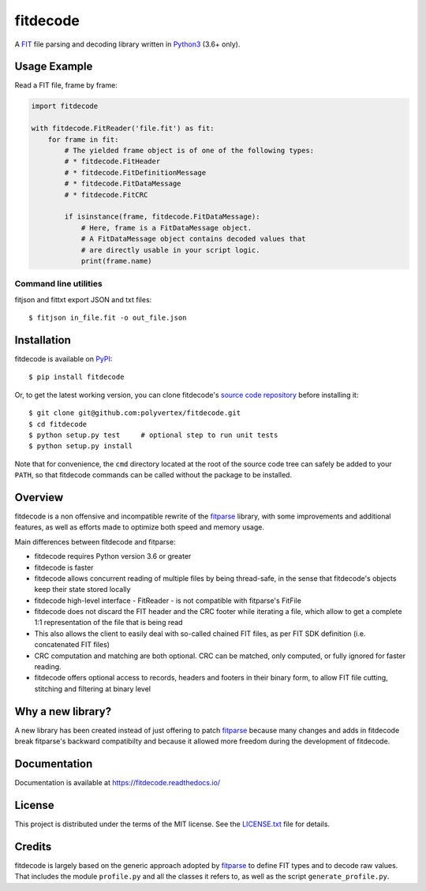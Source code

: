 =========
fitdecode
=========

.. image:: https://readthedocs.org/projects/fitdecode/badge/?version=latest
    :target: https://fitdecode.readthedocs.io/
    :alt: Latest Docs

.. image:: https://travis-ci.org/polyvertex/fitdecode.svg
    :target: https://travis-ci.org/polyvertex/fitdecode


A `FIT <https://www.thisisant.com>`_ file parsing and decoding library written in
`Python3 <https://www.python.org/>`_ (3.6+ only).


Usage Example
=============

Read a FIT file, frame by frame:

.. code:: python

    import fitdecode

    with fitdecode.FitReader('file.fit') as fit:
        for frame in fit:
            # The yielded frame object is of one of the following types:
            # * fitdecode.FitHeader
            # * fitdecode.FitDefinitionMessage
            # * fitdecode.FitDataMessage
            # * fitdecode.FitCRC

            if isinstance(frame, fitdecode.FitDataMessage):
                # Here, frame is a FitDataMessage object.
                # A FitDataMessage object contains decoded values that
                # are directly usable in your script logic.
                print(frame.name)


Command line utilities
----------------------
fitjson and fittxt export JSON and txt files::

  $ fitjson in_file.fit -o out_file.json


Installation
============

fitdecode is available on `PyPI <https://pypi.org/project/fitdecode/>`_::

    $ pip install fitdecode


Or, to get the latest working version, you can clone fitdecode's `source code
repository <https://github.com/polyvertex/fitdecode>`_ before installing it::

    $ git clone git@github.com:polyvertex/fitdecode.git
    $ cd fitdecode
    $ python setup.py test     # optional step to run unit tests
    $ python setup.py install


Note that for convenience, the ``cmd`` directory located at the root of the
source code tree can safely be added to your ``PATH``, so that fitdecode
commands can be called without the package to be installed.


Overview
========

fitdecode is a non offensive and incompatible rewrite of the fitparse_ library,
with some improvements and additional features, as well as efforts made to
optimize both speed and memory usage.

Main differences between fitdecode and fitparse:

* fitdecode requires Python version 3.6 or greater

* fitdecode is faster

* fitdecode allows concurrent reading of multiple files by being thread-safe, in
  the sense that fitdecode's objects keep their state stored locally

* fitdecode high-level interface - FitReader - is not compatible with fitparse's
  FitFile

* fitdecode does not discard the FIT header and the CRC footer while iterating
  a file, which allow to get a complete 1:1 representation of the file that is
  being read

* This also allows the client to easily deal with so-called chained FIT files,
  as per FIT SDK definition (i.e. concatenated FIT files)

* CRC computation and matching are both optional. CRC can be matched, only
  computed, or fully ignored for faster reading.

* fitdecode offers optional access to records, headers and footers in their
  binary form, to allow FIT file cutting, stitching and filtering at binary
  level


Why a new library?
==================

A new library has been created instead of just offering to patch fitparse_
because many changes and adds in fitdecode break fitparse's backward
compatibilty and because it allowed more freedom during the development of
fitdecode.


Documentation
=============

Documentation is available at `<https://fitdecode.readthedocs.io/>`_


License
=======

This project is distributed under the terms of the MIT license.
See the `LICENSE.txt <LICENSE.txt>`_ file for details.


Credits
=======

fitdecode is largely based on the generic approach adopted by fitparse_ to
define FIT types and to decode raw values. That includes the module
``profile.py`` and all the classes it refers to, as well as the script
``generate_profile.py``.



.. _fitparse: https://github.com/dtcooper/python-fitparse
